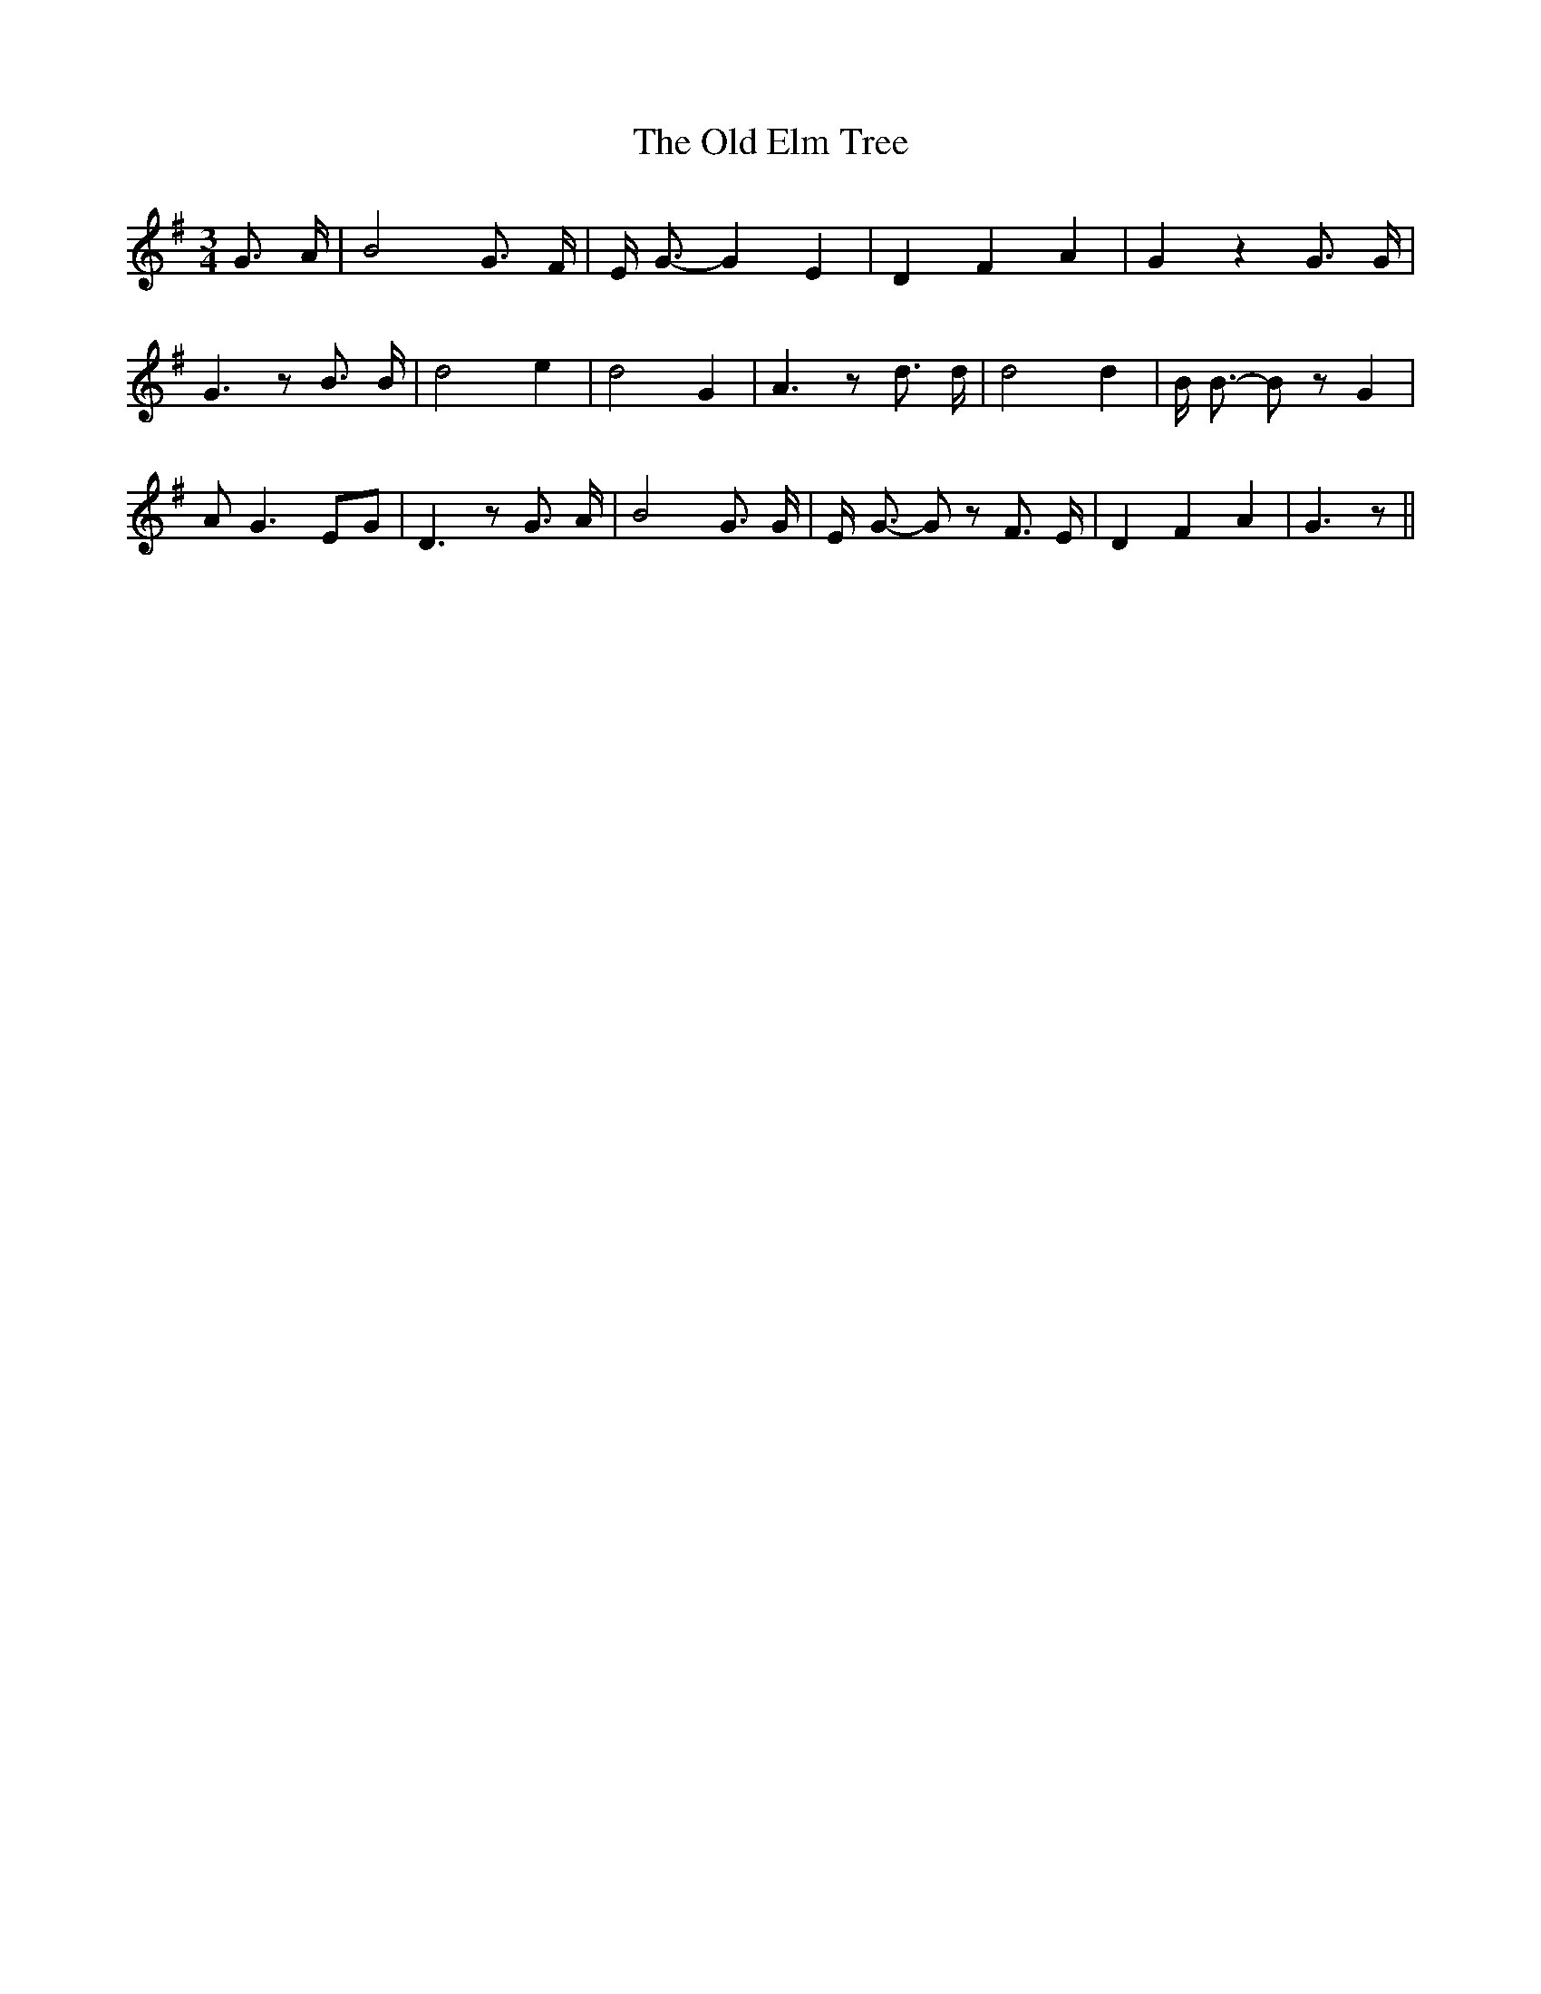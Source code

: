 % Generated more or less automatically by swtoabc by Erich Rickheit KSC
X:1
T:The Old Elm Tree
M:3/4
L:1/8
K:G
 G3/2 A/2| B4 G3/2 F/2| E/2- G3/2- G2 E2| D2- F2 A2| G2 z2 G3/2 G/2|\
 G3 z B3/2 B/2| d4 e2| d4 G2| A3 z d3/2 d/2| d4 d2| B/2 B3/2- B z G2|\
 A- G3E-G| D3 z G3/2 A/2| B4 G3/2 G/2| E/2- G3/2- G z F3/2 E/2| D2 F2 A2|\
 G3 z||


